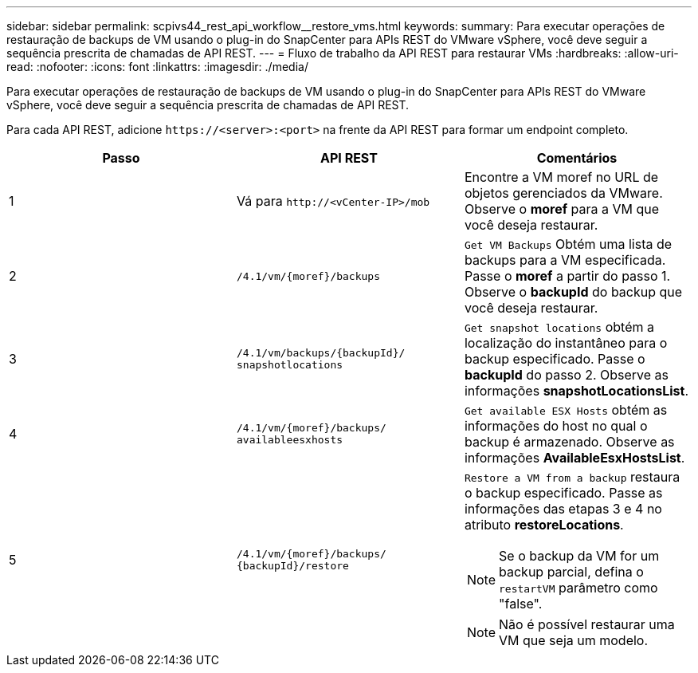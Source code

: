 ---
sidebar: sidebar 
permalink: scpivs44_rest_api_workflow__restore_vms.html 
keywords:  
summary: Para executar operações de restauração de backups de VM usando o plug-in do SnapCenter para APIs REST do VMware vSphere, você deve seguir a sequência prescrita de chamadas de API REST. 
---
= Fluxo de trabalho da API REST para restaurar VMs
:hardbreaks:
:allow-uri-read: 
:nofooter: 
:icons: font
:linkattrs: 
:imagesdir: ./media/


[role="lead"]
Para executar operações de restauração de backups de VM usando o plug-in do SnapCenter para APIs REST do VMware vSphere, você deve seguir a sequência prescrita de chamadas de API REST.

Para cada API REST, adicione `\https://<server>:<port>` na frente da API REST para formar um endpoint completo.

|===
| Passo | API REST | Comentários 


| 1 | Vá para `\http://<vCenter-IP>/mob` | Encontre a VM moref no URL de objetos gerenciados da VMware. Observe o *moref* para a VM que você deseja restaurar. 


| 2 | `/4.1/vm/{moref}/backups` | `Get VM Backups` Obtém uma lista de backups para a VM especificada. Passe o *moref* a partir do passo 1. Observe o *backupId* do backup que você deseja restaurar. 


| 3 | `/4.1/vm/backups/{backupId}/
snapshotlocations` | `Get snapshot locations` obtém a localização do instantâneo para o backup especificado. Passe o *backupId* do passo 2. Observe as informações *snapshotLocationsList*. 


| 4 | `/4.1/vm/{moref}/backups/
availableesxhosts` | `Get available ESX Hosts` obtém as informações do host no qual o backup é armazenado. Observe as informações *AvailableEsxHostsList*. 


| 5 | `/4.1/vm/{moref}/backups/
{backupId}/restore`  a| 
`Restore a VM from a backup` restaura o backup especificado. Passe as informações das etapas 3 e 4 no atributo *restoreLocations*.


NOTE: Se o backup da VM for um backup parcial, defina o `restartVM` parâmetro como "false".


NOTE: Não é possível restaurar uma VM que seja um modelo.

|===